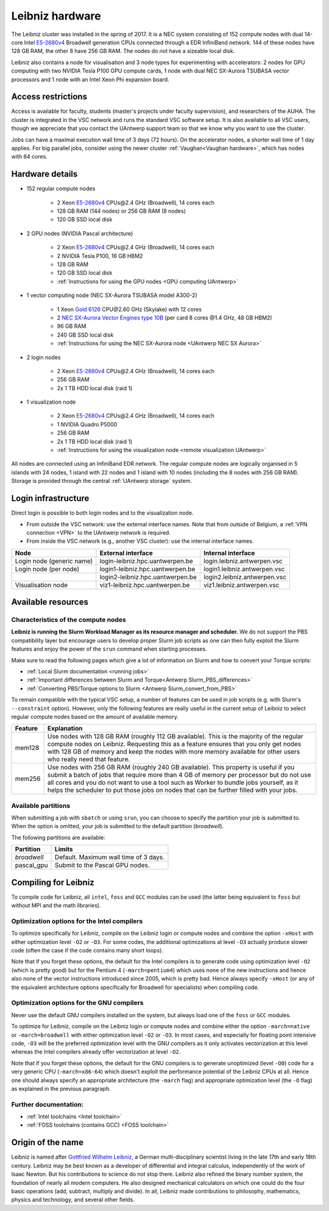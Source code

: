 .. _Leibniz hardware:

Leibniz hardware
================

The Leibniz cluster was installed in the spring of 2017. It is a NEC system consisting of
152 compute nodes with dual 14-core Intel `E5-2680v4 <https://ark.intel.com/products/75277>`_ 
Broadwell generation CPUs connected through a EDR InfiniBand network. 144 of
these nodes have 128 GB RAM, the other
8 have 256 GB RAM. The nodes do not have a sizeable local disk.

Leibniz also
contains a node for visualisation and 3 node types for experimenting with accelerators:
2 nodes for GPU computing with two NVIDIA Tesla P100 GPU compute cards,
1 node with dual NEC SX-Aurora TSUBASA vector processors
and 1 node with an Intel Xeon Phi expansion board.

Access restrictions
-------------------

Access is available for faculty, students (master's projects under faculty
supervision), and researchers of the AUHA. The cluster is integrated in the VSC
network and runs the standard VSC software setup. It is also available to all
VSC users, though we appreciate that you contact the UAntwerp support team so
that we know why you want to use the cluster.

Jobs can have a maximal execution wall time of 3 days (72 hours).
On the accelerator nodes, a shorter wall time of 1 day applies.
For big parallel jobs, consider using the newer cluster :ref:`Vaughan<Vaughan hardware>`,
which has nodes with 64 cores.


Hardware details
----------------

- 152 regular compute nodes

    - 2 Xeon `E5-2680v4 <https://ark.intel.com/products/75277>`_ CPUs\@2.4 GHz (Broadwell), 14 cores each
    - 128 GB RAM (144 nodes) or 256 GB RAM (8 nodes)
    - 120 GB SSD local disk

- 2 GPU nodes (NVIDIA Pascal architecture)

    - 2 Xeon `E5-2680v4 <https://ark.intel.com/products/75277>`_ CPUs\@2.4 GHz (Broadwell), 14 cores each
    - 2 NVIDIA Tesla P100, 16 GB HBM2
    - 128 GB RAM
    - 120 GB SSD local disk
    - :ref:`Instructions for using the GPU nodes <GPU computing UAntwerp>`
   
- 1 vector computing node (NEC SX-Aurora TSUBASA model A300-2)

    - 1 Xeon `Gold 6126 <https://ark.intel.com/products/120483>`_ CPU\@2.60 GHz (Skylake) with 12 cores
    - 2 `NEC SX-Aurora Vector Engines type 10B <https://www.nec.com/en/global/solutions/hpc/sx/vector_engine.html>`_ 
      (per card 8 cores \@1.4 GHz, 48 GB HBM2)
    - 96 GB RAM
    - 240 GB SSD local disk
    - :ref:`Instructions for using the NEC SX-Aurora node <UAntwerp NEC SX Aurora>`

- 2 login nodes

    - 2 Xeon `E5-2680v4 <https://ark.intel.com/products/75277>`_ CPUs\@2.4 GHz (Broadwell), 14 cores each
    - 256 GB RAM
    - 2x 1 TB HDD local disk (raid 1)

- 1 visualization node

    - 2 Xeon `E5-2680v4 <https://ark.intel.com/products/75277>`_ CPUs\@2.4 GHz (Broadwell), 14 cores each
    - 1 NVIDIA Quadro P5000
    - 256 GB RAM
    - 2x 1 TB HDD local disk (raid 1)
    - :ref:`Instructions for using the visualization node <remote visualization UAntwerp>`

All nodes are connected using an InfiniBand EDR network. The regular compute nodes
are logically organised in 5 islands with 24 nodes, 1 island with 22 nodes and 1 island
with 10 nodes (including the 8 nodes with 256 GB RAM).
Storage is provided through the central :ref:`UAntwerp storage` system.


Login infrastructure
--------------------

Direct login is possible to both login nodes and to the visualization node.

- From outside the VSC network: use the external interface names. Note that from outside of
  Belgium, a :ref:`VPN connection <VPN>` to the UAntwerp network is required.
- From inside the VSC network (e.g., another VSC cluster): use the internal
  interface names.

=========================   =================================  ============================
Node                        External interface                 Internal interface
=========================   =================================  ============================
Login node (generic name)   login\-leibniz.hpc.uantwerpen.be   login.leibniz.antwerpen.vsc
Login node (per node)       login1\-leibniz.hpc.uantwerpen.be  login1.leibniz.antwerpen.vsc
..                          login2\-leibniz.hpc.uantwerpen.be  login2.leibniz.antwerpen.vsc
Visualisation node          viz1\-leibniz.hpc.uantwerpen.be    viz1.leibniz.antwerpen.vsc
=========================   =================================  ============================


Available resources
-------------------

Characteristics of the compute nodes
""""""""""""""""""""""""""""""""""""

**Leibniz is running the Slurm Workload Manager as its resource manager and scheduler.**
We do not support the PBS compatibility layer but encourage users to develop
proper Slurm job scripts as one can then fully exploit the Slurm features and
enjoy the power of the ``srun`` command when starting processes.

Make sure to read the following pages which give a lot of information on Slurm
and how to convert your Torque scripts:

* :ref:`Local Slurm documentation <running jobs>`
* :ref:`Important differences between Slurm and Torque<Antwerp Slurm_PBS_differences>`
* :ref:`Converting PBS/Torque options to Slurm <Antwerp Slurm_convert_from_PBS>`

To remain compatible with the typical VSC setup, a number of features 
can be used in job scripts (e.g. with Slurm's ``--constraint`` option).
However, only the following features are really useful in the current
setup of Leibniz to select regular compute nodes based on the amount
of available memory.

=======   ====================================================================================
Feature   Explanation
=======   ====================================================================================
mem128    Use nodes with 128 GB RAM (roughly 112 GB available). 
          This is the majority of the regular compute nodes on Leibniz.
          Requesting this as a feature ensures that you only get nodes with 128 GB of memory
          and keep the nodes with more memory available for other users who really need that
          feature.
mem256    Use nodes with 256 GB RAM (roughly 240 GB available). 
          This property is useful if you submit a batch of jobs that require more than 4 GB of 
          memory per processor but do not use all cores and you do not want to use a tool
          such as Worker to bundle jobs yourself, as it helps the scheduler to put those jobs 
          on nodes that can be further filled with your jobs.
=======   ====================================================================================

Available partitions
""""""""""""""""""""

When submitting a job with ``sbatch`` or using ``srun``, you can choose to specify
the partition your job is submitted to.
When the option is omitted, your job is submitted to the default partition (*broadwell*).

The following partitions are available:

===========   =========================================================
Partition     Limits
===========   =========================================================
*broadwell*   Default. Maximum wall time of 3 days.
pascal_gpu    Submit to the Pascal GPU nodes.
===========   =========================================================


Compiling for Leibniz
---------------------

To compile code for Leibniz, all ``intel``, 
``foss`` and ``GCC`` modules can be used (the 
latter being equivalent to ``foss`` but without MPI and the math libraries).


Optimization options for the Intel compilers
""""""""""""""""""""""""""""""""""""""""""""

To optimize specifically for Leibniz, compile on the Leibniz login 
or compute nodes and combine the option ``-xHost`` with either optimization 
level ``-O2`` or ``-O3``. For some codes, the additional optimizations at
level ``-O3`` actually produce slower code (often the case if the code
contains many short loops).

Note that if you forget these options, the default for the Intel compilers
is to generate code using optimization level ``-O2`` (which is pretty good) but
for the Pentium 4 (``-march=pentium4``) which uses none of the new instructions
and hence also none of the vector instructions introduced since 2005,
which is pretty bad. Hence always specify ``-xHost`` (or any of the equivalent
architecture options specifically for Broadwell for specialists) when
compiling code.


Optimization options for the GNU compilers
""""""""""""""""""""""""""""""""""""""""""

Never use the default GNU compilers installed
on the system, but always load one of the ``foss`` or ``GCC`` modules.

To optimize for Leibniz, compile on the Leibniz login 
or compute nodes and combine either the option ``-march=native``
or ``-march=broadwell`` with either optimization 
level ``-O2`` or ``-O3``. In most cases, and especially for
floating point intensive code, ``-O3`` will be the preferred optimization level
with the GNU compilers as it only activates vectorization at this level
whereas the Intel compilers already offer vectorization at level ``-O2``.

Note that if you forget these options, the default for the GNU compilers is
to generate unoptimized (level ``-O0``) code for a very generic CPU 
(``-march=x86-64``) which doesn't exploit the performance potential of
the Leibniz CPUs at all. Hence one should always specify an appropriate
architecture (the ``-march`` flag) and appropriate optimization level
(the ``-O`` flag) as explained in the previous paragraph.


Further documentation:
""""""""""""""""""""""
* :ref:`Intel toolchains <Intel toolchain>`
* :ref:`FOSS toolchains (contains GCC) <FOSS toolchain>`


Origin of the name
------------------

Leibniz is named after `Gottfried Wilhelm Leibniz <https://en.wikipedia.org/wiki/Gottfried_Wilhelm_Leibniz>`_,
a German multi-disciplinary scientist living in the late 17th and early 18th century. 
Leibniz may be best known as a developer of differential and integral calculus,
independently of the work of Isaac Newton.  But his contributions to science do not stop 
there. Leibniz also refined the binary number system, the foundation of nearly all modern
computers. He also designed mechanical calculators on which one could do the four basic
operations (add, subtract, multiply and divide). In all, Leibniz made contributions to
philosophy, mathematics, physics and technology, and several other fields.

